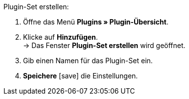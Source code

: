 :icons: font

[.instruction]
Plugin-Set erstellen:

. Öffne das Menü *Plugins » Plugin-Übersicht*.
. Klicke auf *Hinzufügen*. +
→ Das Fenster *Plugin-Set erstellen* wird geöffnet.
. Gib einen Namen für das Plugin-Set ein.
. *Speichere* icon:save[role="green"] die Einstellungen.